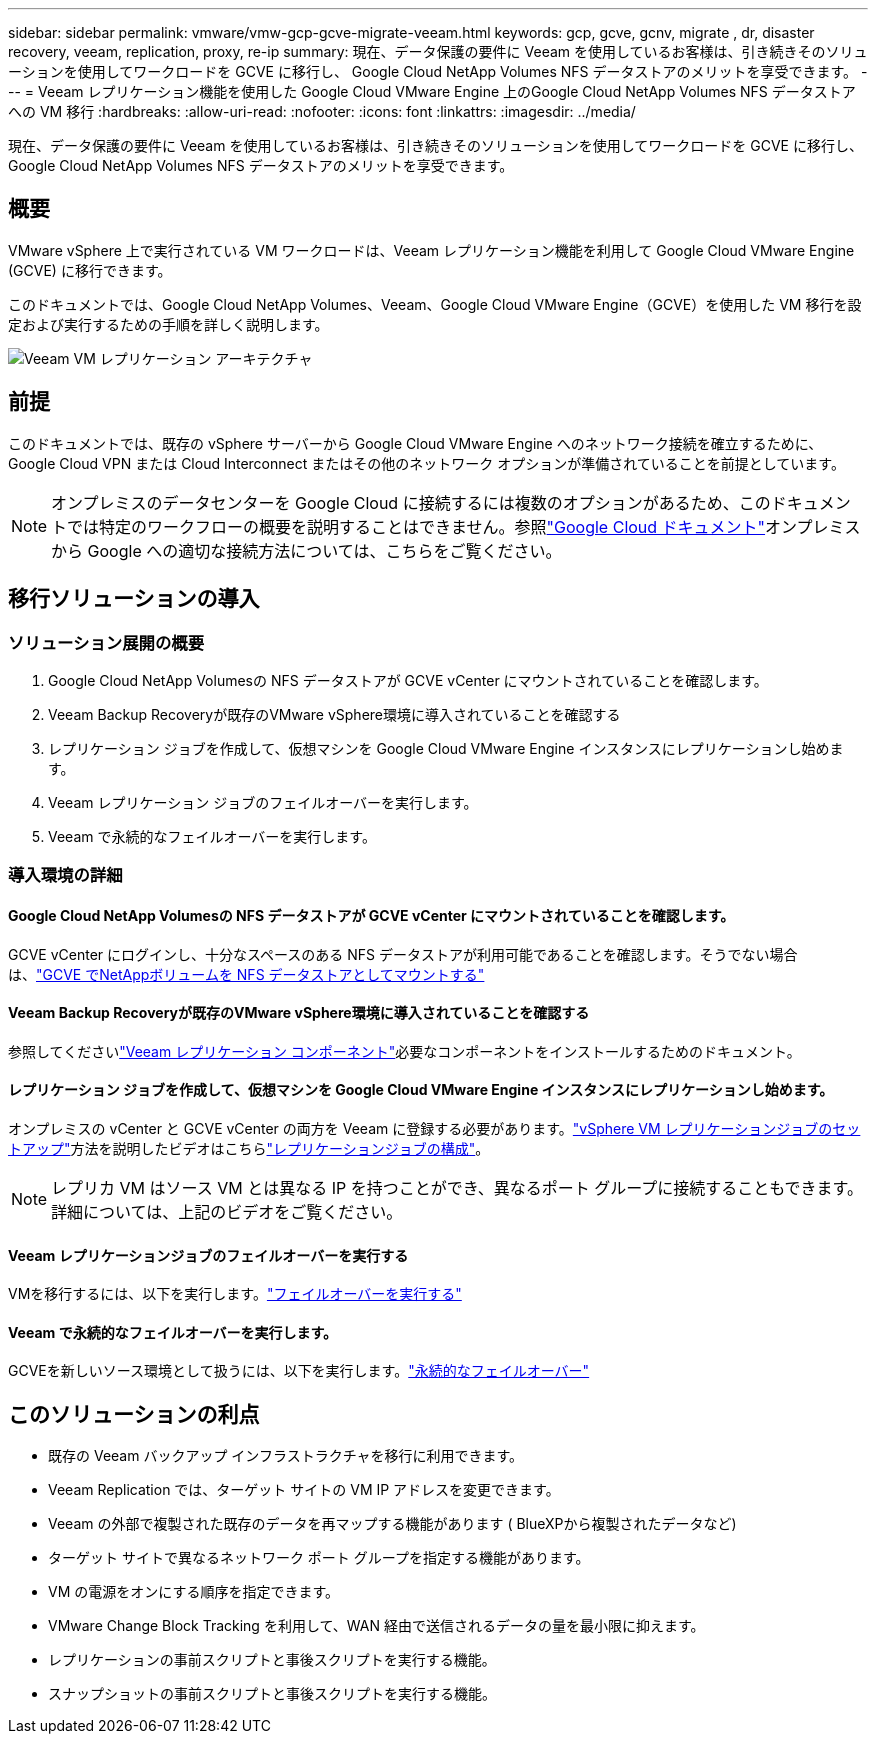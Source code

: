 ---
sidebar: sidebar 
permalink: vmware/vmw-gcp-gcve-migrate-veeam.html 
keywords: gcp, gcve, gcnv, migrate , dr, disaster recovery, veeam, replication, proxy, re-ip 
summary: 現在、データ保護の要件に Veeam を使用しているお客様は、引き続きそのソリューションを使用してワークロードを GCVE に移行し、 Google Cloud NetApp Volumes NFS データストアのメリットを享受できます。 
---
= Veeam レプリケーション機能を使用した Google Cloud VMware Engine 上のGoogle Cloud NetApp Volumes NFS データストアへの VM 移行
:hardbreaks:
:allow-uri-read: 
:nofooter: 
:icons: font
:linkattrs: 
:imagesdir: ../media/


[role="lead"]
現在、データ保護の要件に Veeam を使用しているお客様は、引き続きそのソリューションを使用してワークロードを GCVE に移行し、 Google Cloud NetApp Volumes NFS データストアのメリットを享受できます。



== 概要

VMware vSphere 上で実行されている VM ワークロードは、Veeam レプリケーション機能を利用して Google Cloud VMware Engine (GCVE) に移行できます。

このドキュメントでは、Google Cloud NetApp Volumes、Veeam、Google Cloud VMware Engine（GCVE）を使用した VM 移行を設定および実行するための手順を詳しく説明します。

image:gcp-migration-veeam-001.png["Veeam VM レプリケーション アーキテクチャ"]



== 前提

このドキュメントでは、既存の vSphere サーバーから Google Cloud VMware Engine へのネットワーク接続を確立するために、Google Cloud VPN または Cloud Interconnect またはその他のネットワーク オプションが準備されていることを前提としています。


NOTE: オンプレミスのデータセンターを Google Cloud に接続するには複数のオプションがあるため、このドキュメントでは特定のワークフローの概要を説明することはできません。参照link:https://cloud.google.com/network-connectivity/docs/how-to/choose-product["Google Cloud ドキュメント"]オンプレミスから Google への適切な接続方法については、こちらをご覧ください。



== 移行ソリューションの導入



=== ソリューション展開の概要

. Google Cloud NetApp Volumesの NFS データストアが GCVE vCenter にマウントされていることを確認します。
. Veeam Backup Recoveryが既存のVMware vSphere環境に導入されていることを確認する
. レプリケーション ジョブを作成して、仮想マシンを Google Cloud VMware Engine インスタンスにレプリケーションし始めます。
. Veeam レプリケーション ジョブのフェイルオーバーを実行します。
. Veeam で永続的なフェイルオーバーを実行します。




=== 導入環境の詳細



==== Google Cloud NetApp Volumesの NFS データストアが GCVE vCenter にマウントされていることを確認します。

GCVE vCenter にログインし、十分なスペースのある NFS データストアが利用可能であることを確認します。そうでない場合は、link:vmw-gcp-gcve-nfs-ds-overview.html["GCVE でNetAppボリュームを NFS データストアとしてマウントする"]



==== Veeam Backup Recoveryが既存のVMware vSphere環境に導入されていることを確認する

参照してくださいlink:https://helpcenter.veeam.com/docs/backup/vsphere/replication_components.html?ver=120["Veeam レプリケーション コンポーネント"]必要なコンポーネントをインストールするためのドキュメント。



==== レプリケーション ジョブを作成して、仮想マシンを Google Cloud VMware Engine インスタンスにレプリケーションし始めます。

オンプレミスの vCenter と GCVE vCenter の両方を Veeam に登録する必要があります。link:https://helpcenter.veeam.com/docs/backup/vsphere/replica_job.html?ver=120["vSphere VM レプリケーションジョブのセットアップ"]方法を説明したビデオはこちらlink:https://youtu.be/uzmKXtv7EeY["レプリケーションジョブの構成"]。


NOTE: レプリカ VM はソース VM とは異なる IP を持つことができ、異なるポート グループに接続することもできます。詳細については、上記のビデオをご覧ください。



==== Veeam レプリケーションジョブのフェイルオーバーを実行する

VMを移行するには、以下を実行します。link:https://helpcenter.veeam.com/docs/backup/vsphere/performing_failover.html?ver=120["フェイルオーバーを実行する"]



==== Veeam で永続的なフェイルオーバーを実行します。

GCVEを新しいソース環境として扱うには、以下を実行します。link:https://helpcenter.veeam.com/docs/backup/vsphere/permanent_failover.html?ver=120["永続的なフェイルオーバー"]



== このソリューションの利点

* 既存の Veeam バックアップ インフラストラクチャを移行に利用できます。
* Veeam Replication では、ターゲット サイトの VM IP アドレスを変更できます。
* Veeam の外部で複製された既存のデータを再マップする機能があります ( BlueXPから複製されたデータなど)
* ターゲット サイトで異なるネットワーク ポート グループを指定する機能があります。
* VM の電源をオンにする順序を指定できます。
* VMware Change Block Tracking を利用して、WAN 経由で送信されるデータの量を最小限に抑えます。
* レプリケーションの事前スクリプトと事後スクリプトを実行する機能。
* スナップショットの事前スクリプトと事後スクリプトを実行する機能。

